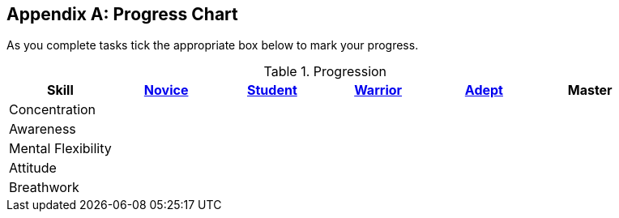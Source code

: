 <<<
[appendix]
Progress Chart
--------------

As you complete tasks tick the appropriate box below to mark your progress.

.Progression
[options=header]
|====
|Skill|<<novice,Novice>>|<<student,Student>>|<<warrior,Warrior>>|<<adept,Adept>>|Master
|Concentration| | | | |  
|Awareness| | | | |  
|Mental Flexibility| | | | | 
|Attitude| | | | | 
|Breathwork| | | | | 
|====
